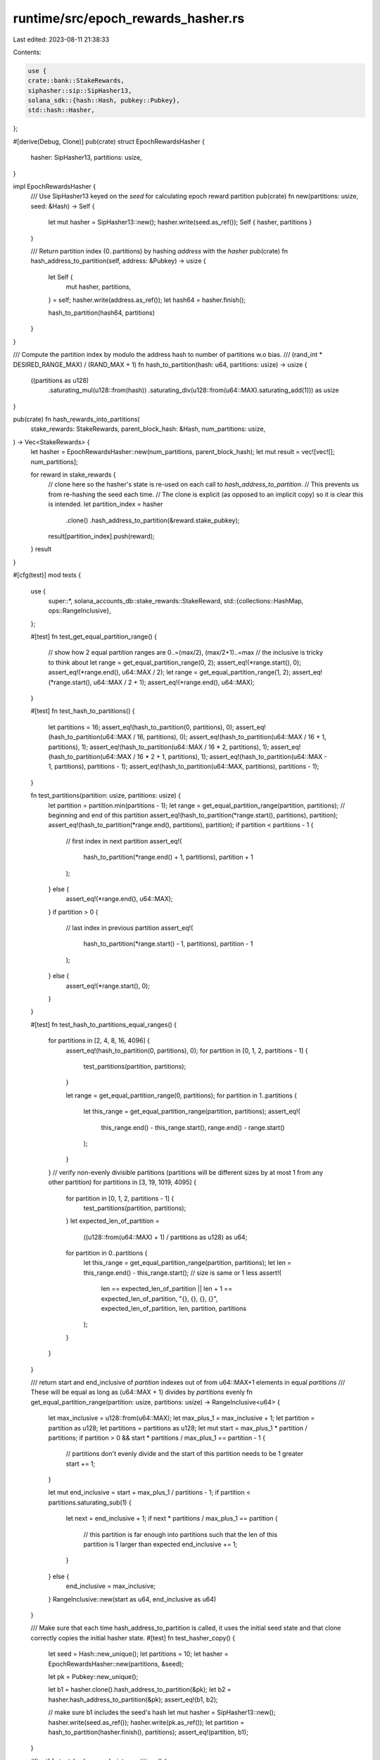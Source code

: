 runtime/src/epoch_rewards_hasher.rs
===================================

Last edited: 2023-08-11 21:38:33

Contents:

.. code-block:: rs

    use {
    crate::bank::StakeRewards,
    siphasher::sip::SipHasher13,
    solana_sdk::{hash::Hash, pubkey::Pubkey},
    std::hash::Hasher,
};

#[derive(Debug, Clone)]
pub(crate) struct EpochRewardsHasher {
    hasher: SipHasher13,
    partitions: usize,
}

impl EpochRewardsHasher {
    /// Use SipHasher13 keyed on the `seed` for calculating epoch reward partition
    pub(crate) fn new(partitions: usize, seed: &Hash) -> Self {
        let mut hasher = SipHasher13::new();
        hasher.write(seed.as_ref());
        Self { hasher, partitions }
    }

    /// Return partition index (0..partitions) by hashing `address` with the `hasher`
    pub(crate) fn hash_address_to_partition(self, address: &Pubkey) -> usize {
        let Self {
            mut hasher,
            partitions,
        } = self;
        hasher.write(address.as_ref());
        let hash64 = hasher.finish();

        hash_to_partition(hash64, partitions)
    }
}

/// Compute the partition index by modulo the address hash to number of partitions w.o bias.
/// (rand_int * DESIRED_RANGE_MAX) / (RAND_MAX + 1)
fn hash_to_partition(hash: u64, partitions: usize) -> usize {
    ((partitions as u128)
        .saturating_mul(u128::from(hash))
        .saturating_div(u128::from(u64::MAX).saturating_add(1))) as usize
}

pub(crate) fn hash_rewards_into_partitions(
    stake_rewards: StakeRewards,
    parent_block_hash: &Hash,
    num_partitions: usize,
) -> Vec<StakeRewards> {
    let hasher = EpochRewardsHasher::new(num_partitions, parent_block_hash);
    let mut result = vec![vec![]; num_partitions];

    for reward in stake_rewards {
        // clone here so the hasher's state is re-used on each call to `hash_address_to_partition`.
        // This prevents us from re-hashing the seed each time.
        // The clone is explicit (as opposed to an implicit copy) so it is clear this is intended.
        let partition_index = hasher
            .clone()
            .hash_address_to_partition(&reward.stake_pubkey);
        result[partition_index].push(reward);
    }
    result
}

#[cfg(test)]
mod tests {
    use {
        super::*,
        solana_accounts_db::stake_rewards::StakeReward,
        std::{collections::HashMap, ops::RangeInclusive},
    };

    #[test]
    fn test_get_equal_partition_range() {
        // show how 2 equal partition ranges are 0..=(max/2), (max/2+1)..=max
        // the inclusive is tricky to think about
        let range = get_equal_partition_range(0, 2);
        assert_eq!(*range.start(), 0);
        assert_eq!(*range.end(), u64::MAX / 2);
        let range = get_equal_partition_range(1, 2);
        assert_eq!(*range.start(), u64::MAX / 2 + 1);
        assert_eq!(*range.end(), u64::MAX);
    }

    #[test]
    fn test_hash_to_partitions() {
        let partitions = 16;
        assert_eq!(hash_to_partition(0, partitions), 0);
        assert_eq!(hash_to_partition(u64::MAX / 16, partitions), 0);
        assert_eq!(hash_to_partition(u64::MAX / 16 + 1, partitions), 1);
        assert_eq!(hash_to_partition(u64::MAX / 16 * 2, partitions), 1);
        assert_eq!(hash_to_partition(u64::MAX / 16 * 2 + 1, partitions), 1);
        assert_eq!(hash_to_partition(u64::MAX - 1, partitions), partitions - 1);
        assert_eq!(hash_to_partition(u64::MAX, partitions), partitions - 1);
    }

    fn test_partitions(partition: usize, partitions: usize) {
        let partition = partition.min(partitions - 1);
        let range = get_equal_partition_range(partition, partitions);
        // beginning and end of this partition
        assert_eq!(hash_to_partition(*range.start(), partitions), partition);
        assert_eq!(hash_to_partition(*range.end(), partitions), partition);
        if partition < partitions - 1 {
            // first index in next partition
            assert_eq!(
                hash_to_partition(*range.end() + 1, partitions),
                partition + 1
            );
        } else {
            assert_eq!(*range.end(), u64::MAX);
        }
        if partition > 0 {
            // last index in previous partition
            assert_eq!(
                hash_to_partition(*range.start() - 1, partitions),
                partition - 1
            );
        } else {
            assert_eq!(*range.start(), 0);
        }
    }

    #[test]
    fn test_hash_to_partitions_equal_ranges() {
        for partitions in [2, 4, 8, 16, 4096] {
            assert_eq!(hash_to_partition(0, partitions), 0);
            for partition in [0, 1, 2, partitions - 1] {
                test_partitions(partition, partitions);
            }

            let range = get_equal_partition_range(0, partitions);
            for partition in 1..partitions {
                let this_range = get_equal_partition_range(partition, partitions);
                assert_eq!(
                    this_range.end() - this_range.start(),
                    range.end() - range.start()
                );
            }
        }
        // verify non-evenly divisible partitions (partitions will be different sizes by at most 1 from any other partition)
        for partitions in [3, 19, 1019, 4095] {
            for partition in [0, 1, 2, partitions - 1] {
                test_partitions(partition, partitions);
            }
            let expected_len_of_partition =
                ((u128::from(u64::MAX) + 1) / partitions as u128) as u64;
            for partition in 0..partitions {
                let this_range = get_equal_partition_range(partition, partitions);
                let len = this_range.end() - this_range.start();
                // size is same or 1 less
                assert!(
                    len == expected_len_of_partition || len + 1 == expected_len_of_partition,
                    "{}, {}, {}, {}",
                    expected_len_of_partition,
                    len,
                    partition,
                    partitions
                );
            }
        }
    }

    /// return start and end_inclusive of `partition` indexes out of from u64::MAX+1 elements in equal `partitions`
    /// These will be equal as long as (u64::MAX + 1) divides by `partitions` evenly
    fn get_equal_partition_range(partition: usize, partitions: usize) -> RangeInclusive<u64> {
        let max_inclusive = u128::from(u64::MAX);
        let max_plus_1 = max_inclusive + 1;
        let partition = partition as u128;
        let partitions = partitions as u128;
        let mut start = max_plus_1 * partition / partitions;
        if partition > 0 && start * partitions / max_plus_1 == partition - 1 {
            // partitions don't evenly divide and the start of this partition needs to be 1 greater
            start += 1;
        }

        let mut end_inclusive = start + max_plus_1 / partitions - 1;
        if partition < partitions.saturating_sub(1) {
            let next = end_inclusive + 1;
            if next * partitions / max_plus_1 == partition {
                // this partition is far enough into partitions such that the len of this partition is 1 larger than expected
                end_inclusive += 1;
            }
        } else {
            end_inclusive = max_inclusive;
        }
        RangeInclusive::new(start as u64, end_inclusive as u64)
    }

    /// Make sure that each time hash_address_to_partition is called, it uses the initial seed state and that clone correctly copies the initial hasher state.
    #[test]
    fn test_hasher_copy() {
        let seed = Hash::new_unique();
        let partitions = 10;
        let hasher = EpochRewardsHasher::new(partitions, &seed);

        let pk = Pubkey::new_unique();

        let b1 = hasher.clone().hash_address_to_partition(&pk);
        let b2 = hasher.hash_address_to_partition(&pk);
        assert_eq!(b1, b2);

        // make sure b1 includes the seed's hash
        let mut hasher = SipHasher13::new();
        hasher.write(seed.as_ref());
        hasher.write(pk.as_ref());
        let partition = hash_to_partition(hasher.finish(), partitions);
        assert_eq!(partition, b1);
    }

    #[test]
    fn test_hash_rewards_into_partitions() {
        // setup the expected number of stake rewards
        let expected_num = 12345;

        let stake_rewards = (0..expected_num)
            .map(|_| StakeReward::new_random())
            .collect::<Vec<_>>();

        let total = stake_rewards
            .iter()
            .map(|stake_reward| stake_reward.stake_reward_info.lamports)
            .sum::<i64>();

        let stake_rewards_in_bucket =
            hash_rewards_into_partitions(stake_rewards.clone(), &Hash::default(), 5);

        let stake_rewards_in_bucket_clone =
            stake_rewards_in_bucket.iter().flatten().cloned().collect();
        compare(&stake_rewards, &stake_rewards_in_bucket_clone);

        let total_after_hash_partition = stake_rewards_in_bucket
            .iter()
            .flatten()
            .map(|stake_reward| stake_reward.stake_reward_info.lamports)
            .sum::<i64>();

        let total_num_after_hash_partition: usize =
            stake_rewards_in_bucket.iter().map(|x| x.len()).sum();

        // assert total is same, so nothing is dropped or duplicated
        assert_eq!(total, total_after_hash_partition);
        assert_eq!(expected_num, total_num_after_hash_partition);
    }

    #[test]
    fn test_hash_rewards_into_partitions_empty() {
        let stake_rewards = vec![];
        let total = 0;

        let num_partitions = 5;
        let stake_rewards_in_bucket =
            hash_rewards_into_partitions(stake_rewards, &Hash::default(), num_partitions);

        let total_after_hash_partition = stake_rewards_in_bucket
            .iter()
            .flatten()
            .map(|stake_reward| stake_reward.stake_reward_info.lamports)
            .sum::<i64>();

        assert_eq!(total, total_after_hash_partition);

        assert_eq!(stake_rewards_in_bucket.len(), num_partitions);
        for bucket in stake_rewards_in_bucket.iter().take(num_partitions) {
            assert!(bucket.is_empty());
        }
    }

    fn compare(a: &StakeRewards, b: &StakeRewards) {
        let mut a = a
            .iter()
            .map(|stake_reward| (stake_reward.stake_pubkey, stake_reward.clone()))
            .collect::<HashMap<_, _>>();
        b.iter().for_each(|stake_reward| {
            let reward = a.remove(&stake_reward.stake_pubkey).unwrap();
            assert_eq!(&reward, stake_reward);
        });
        assert!(a.is_empty());
    }
}


